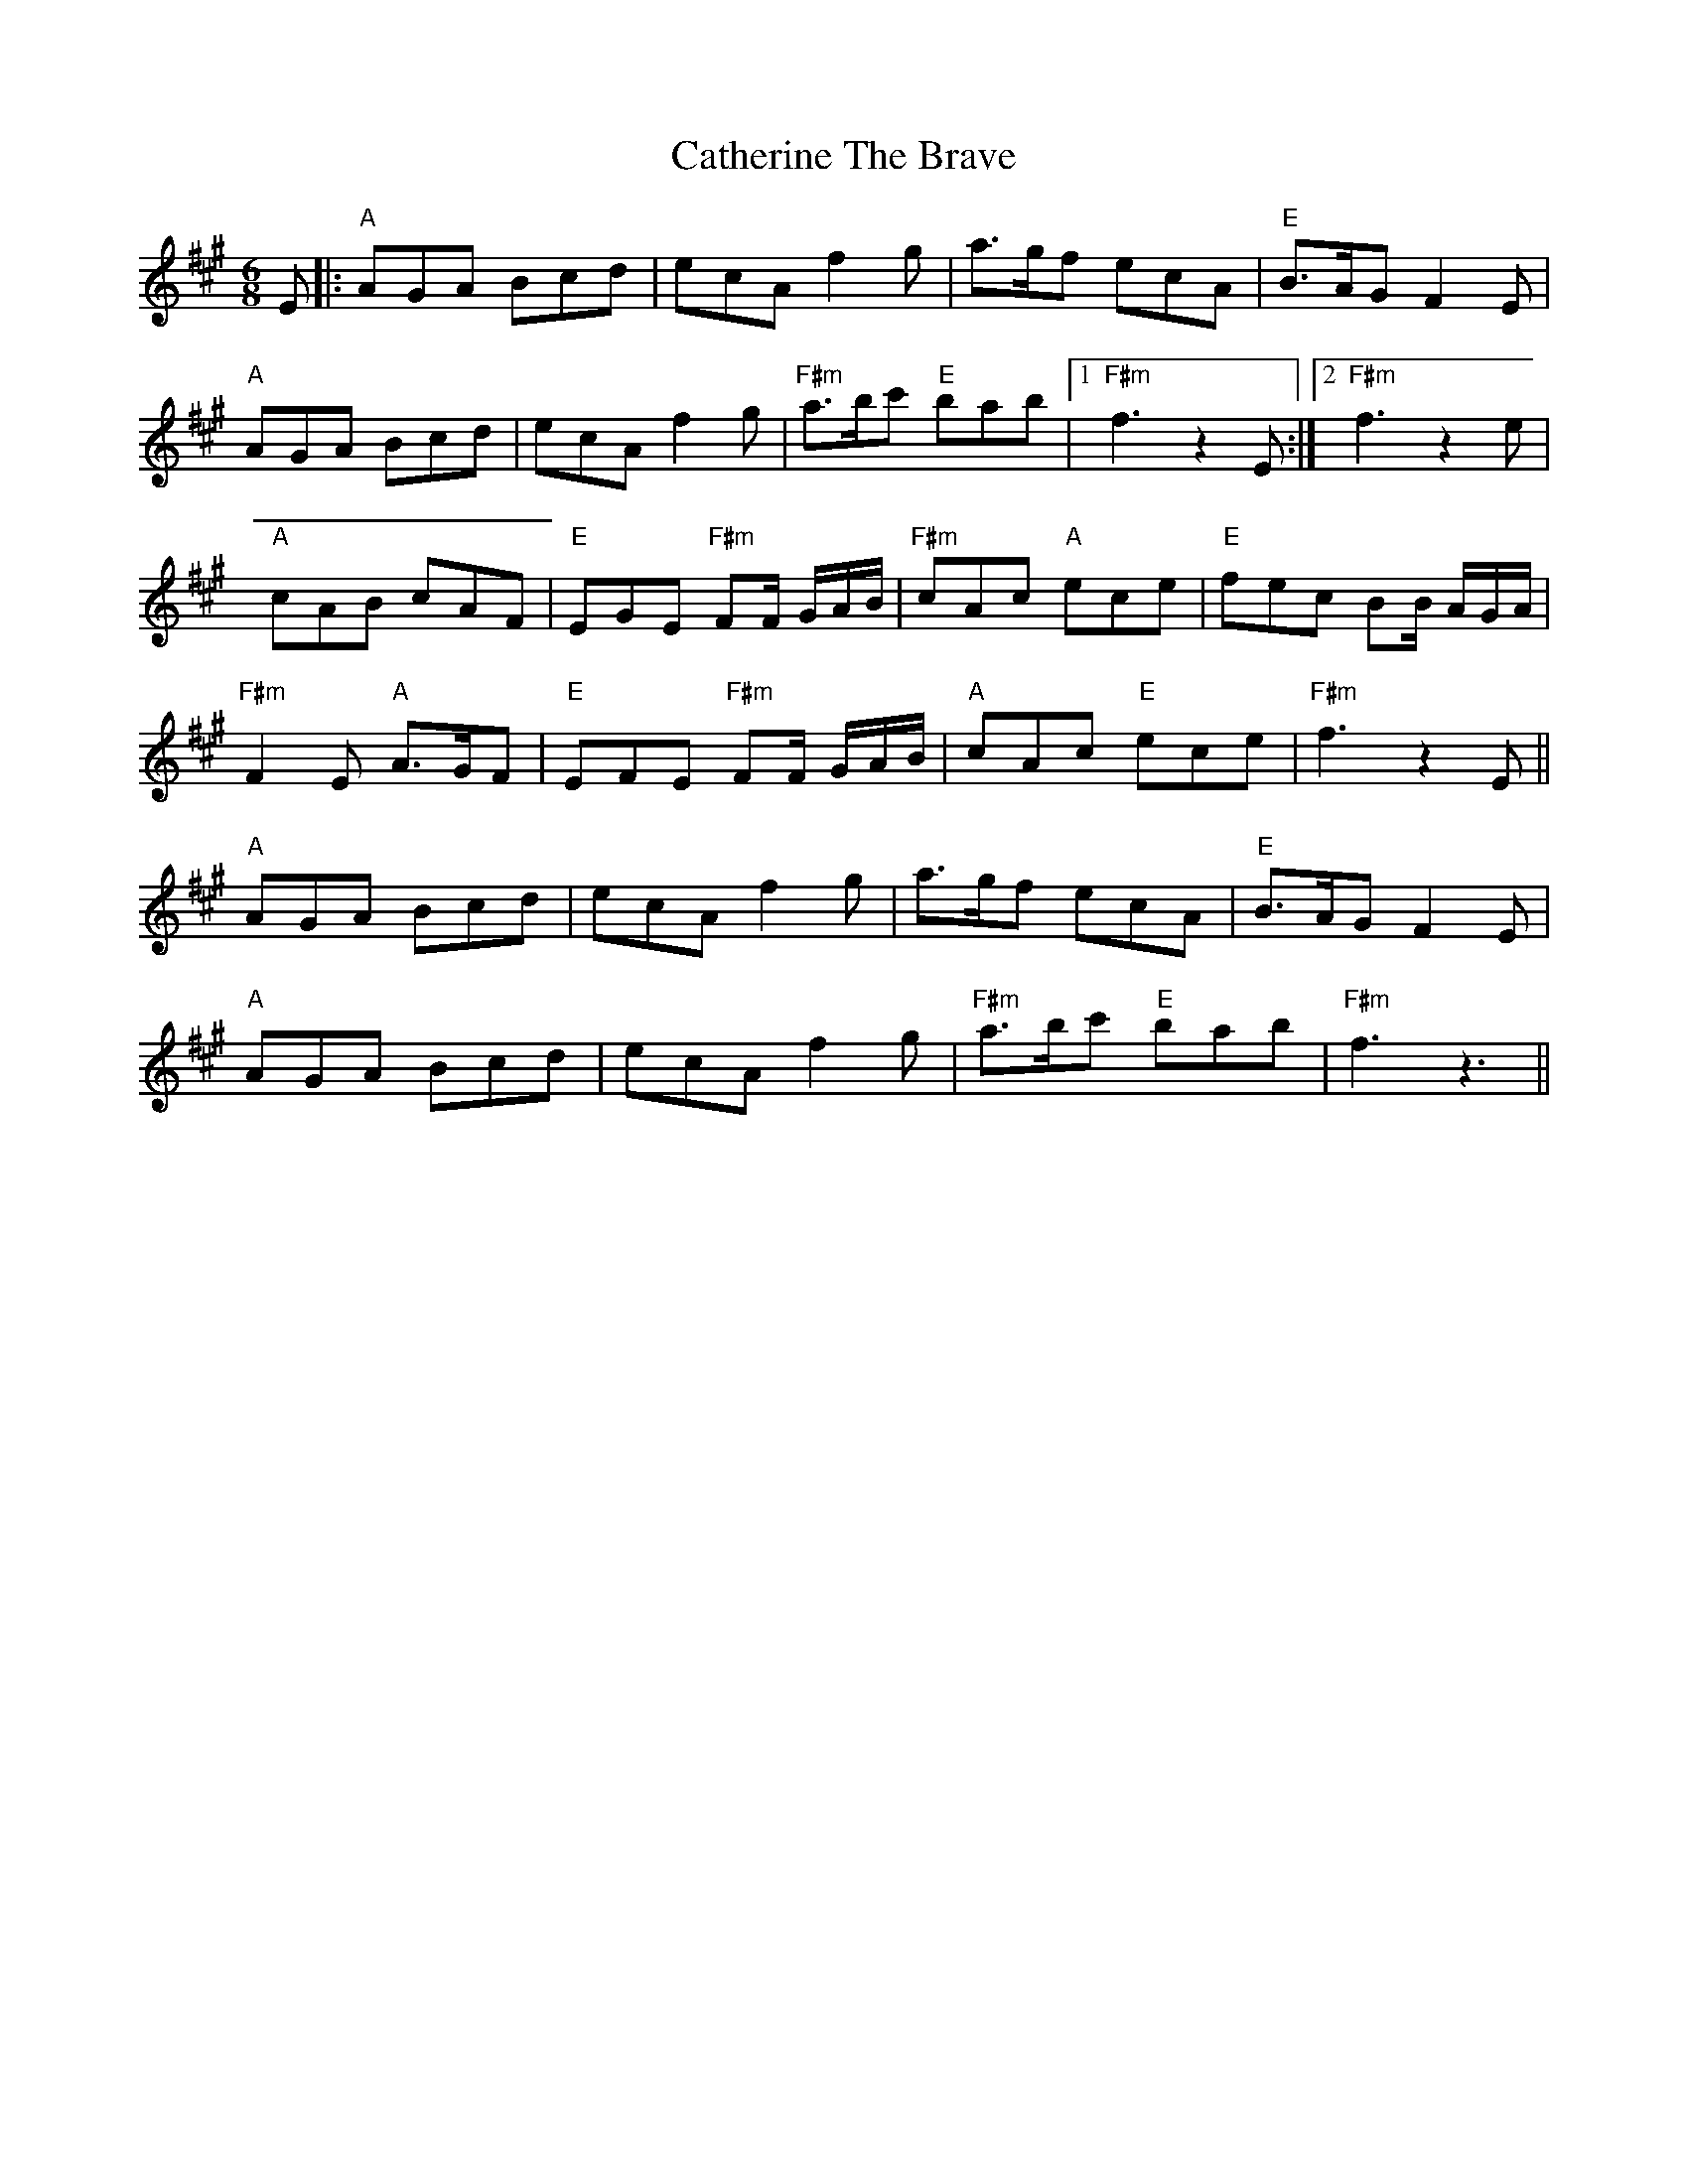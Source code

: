X: 6567
T: Catherine The Brave
R: jig
M: 6/8
K: Amajor
E|:"A" AGA Bcd|ecA f2 g|a>gf ecA|"E" B>AG F2 E|
"A"AGA Bcd|ecA f2 g|"F#m" a>bc' "E"bab|1 "F#m" f3 z2E:|2 "F#m" f3 z2e|
"A" cAB cAF|"E" EGE "F#m" FF/ G/A/B/|"F#m"cAc "A" ece|"E"fec BB/ A/G/A/|
"F#m" F2E "A" A>GF|"E" EFE "F#m" FF/ G/A/B/|"A" cAc "E" ece|"F#m" f3 z2E||
"A" AGA Bcd|ecA f2 g|a>gf ecA|"E" B>AG F2 E|
"A" AGA Bcd|ecA f2 g|"F#m" a>bc' "E" bab|"F#m" f3 z3||


